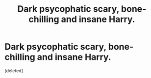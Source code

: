 #+TITLE: Dark psycophatic scary, bone-chilling and insane Harry.

* Dark psycophatic scary, bone-chilling and insane Harry.
:PROPERTIES:
:Score: 1
:DateUnix: 1551813960.0
:DateShort: 2019-Mar-05
:FlairText: Request
:END:
[deleted]

